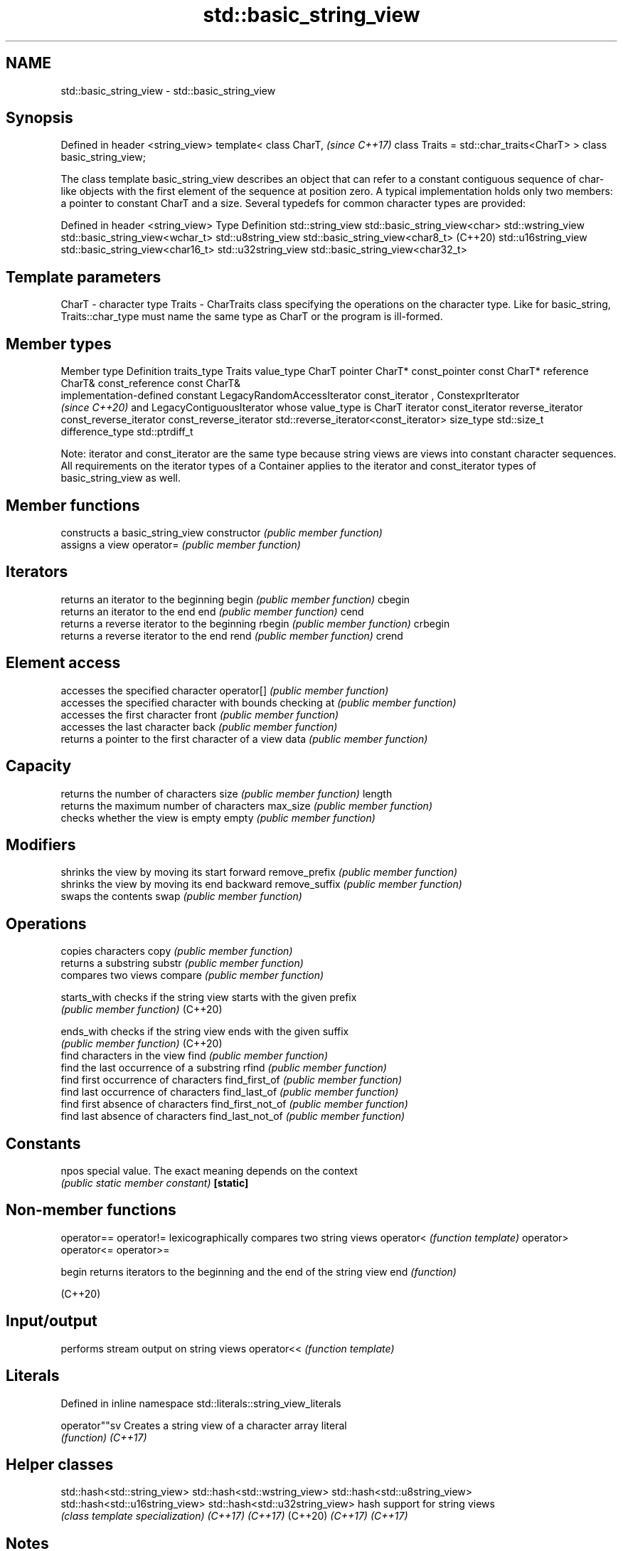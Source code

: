.TH std::basic_string_view 3 "2020.03.24" "http://cppreference.com" "C++ Standard Libary"
.SH NAME
std::basic_string_view \- std::basic_string_view

.SH Synopsis

Defined in header <string_view>
template<
class CharT,                             \fI(since C++17)\fP
class Traits = std::char_traits<CharT>
> class basic_string_view;

The class template basic_string_view describes an object that can refer to a constant contiguous sequence of char-like objects with the first element of the sequence at position zero.
A typical implementation holds only two members: a pointer to constant CharT and a size.
Several typedefs for common character types are provided:

Defined in header <string_view>
Type                Definition
std::string_view    std::basic_string_view<char>
std::wstring_view   std::basic_string_view<wchar_t>
std::u8string_view  std::basic_string_view<char8_t> (C++20)
std::u16string_view std::basic_string_view<char16_t>
std::u32string_view std::basic_string_view<char32_t>


.SH Template parameters


CharT  - character type
Traits - CharTraits class specifying the operations on the character type. Like for basic_string, Traits::char_type must name the same type as CharT or the program is ill-formed.


.SH Member types


Member type            Definition
traits_type            Traits
value_type             CharT
pointer                CharT*
const_pointer          const CharT*
reference              CharT&
const_reference        const CharT&
                       implementation-defined constant LegacyRandomAccessIterator
const_iterator         , ConstexprIterator
                       \fI(since C++20)\fP and LegacyContiguousIterator whose value_type is CharT
iterator               const_iterator
reverse_iterator       const_reverse_iterator
const_reverse_iterator std::reverse_iterator<const_iterator>
size_type              std::size_t
difference_type        std::ptrdiff_t

Note: iterator and const_iterator are the same type because string views are views into constant character sequences.
All requirements on the iterator types of a Container applies to the iterator and const_iterator types of basic_string_view as well.

.SH Member functions


                  constructs a basic_string_view
constructor       \fI(public member function)\fP
                  assigns a view
operator=         \fI(public member function)\fP

.SH Iterators

                  returns an iterator to the beginning
begin             \fI(public member function)\fP
cbegin
                  returns an iterator to the end
end               \fI(public member function)\fP
cend
                  returns a reverse iterator to the beginning
rbegin            \fI(public member function)\fP
crbegin
                  returns a reverse iterator to the end
rend              \fI(public member function)\fP
crend

.SH Element access

                  accesses the specified character
operator[]        \fI(public member function)\fP
                  accesses the specified character with bounds checking
at                \fI(public member function)\fP
                  accesses the first character
front             \fI(public member function)\fP
                  accesses the last character
back              \fI(public member function)\fP
                  returns a pointer to the first character of a view
data              \fI(public member function)\fP

.SH Capacity

                  returns the number of characters
size              \fI(public member function)\fP
length
                  returns the maximum number of characters
max_size          \fI(public member function)\fP
                  checks whether the view is empty
empty             \fI(public member function)\fP

.SH Modifiers

                  shrinks the view by moving its start forward
remove_prefix     \fI(public member function)\fP
                  shrinks the view by moving its end backward
remove_suffix     \fI(public member function)\fP
                  swaps the contents
swap              \fI(public member function)\fP

.SH Operations

                  copies characters
copy              \fI(public member function)\fP
                  returns a substring
substr            \fI(public member function)\fP
                  compares two views
compare           \fI(public member function)\fP

starts_with       checks if the string view starts with the given prefix
                  \fI(public member function)\fP
(C++20)

ends_with         checks if the string view ends with the given suffix
                  \fI(public member function)\fP
(C++20)
                  find characters in the view
find              \fI(public member function)\fP
                  find the last occurrence of a substring
rfind             \fI(public member function)\fP
                  find first occurrence of characters
find_first_of     \fI(public member function)\fP
                  find last occurrence of characters
find_last_of      \fI(public member function)\fP
                  find first absence of characters
find_first_not_of \fI(public member function)\fP
                  find last absence of characters
find_last_not_of  \fI(public member function)\fP

.SH Constants


npos              special value. The exact meaning depends on the context
                  \fI(public static member constant)\fP
\fB[static]\fP


.SH Non-member functions



operator==
operator!= lexicographically compares two string views
operator<  \fI(function template)\fP
operator>
operator<=
operator>=

begin      returns iterators to the beginning and the end of the string view
end        \fI(function)\fP

(C++20)

.SH Input/output

           performs stream output on string views
operator<< \fI(function template)\fP


.SH Literals


Defined in inline namespace std::literals::string_view_literals

operator""sv Creates a string view of a character array literal
             \fI(function)\fP
\fI(C++17)\fP


.SH Helper classes



std::hash<std::string_view>
std::hash<std::wstring_view>
std::hash<std::u8string_view>
std::hash<std::u16string_view>
std::hash<std::u32string_view> hash support for string views
                               \fI(class template specialization)\fP
\fI(C++17)\fP
\fI(C++17)\fP
(C++20)
\fI(C++17)\fP
\fI(C++17)\fP


.SH Notes

It is the programmer's responsibility to ensure that std::string_view does not outlive the pointed-to character array:

  std::string_view good("a string literal");   // OK: "good" points to a static array
  std::string_view bad("a temporary string"s); // "bad" holds a dangling pointer




